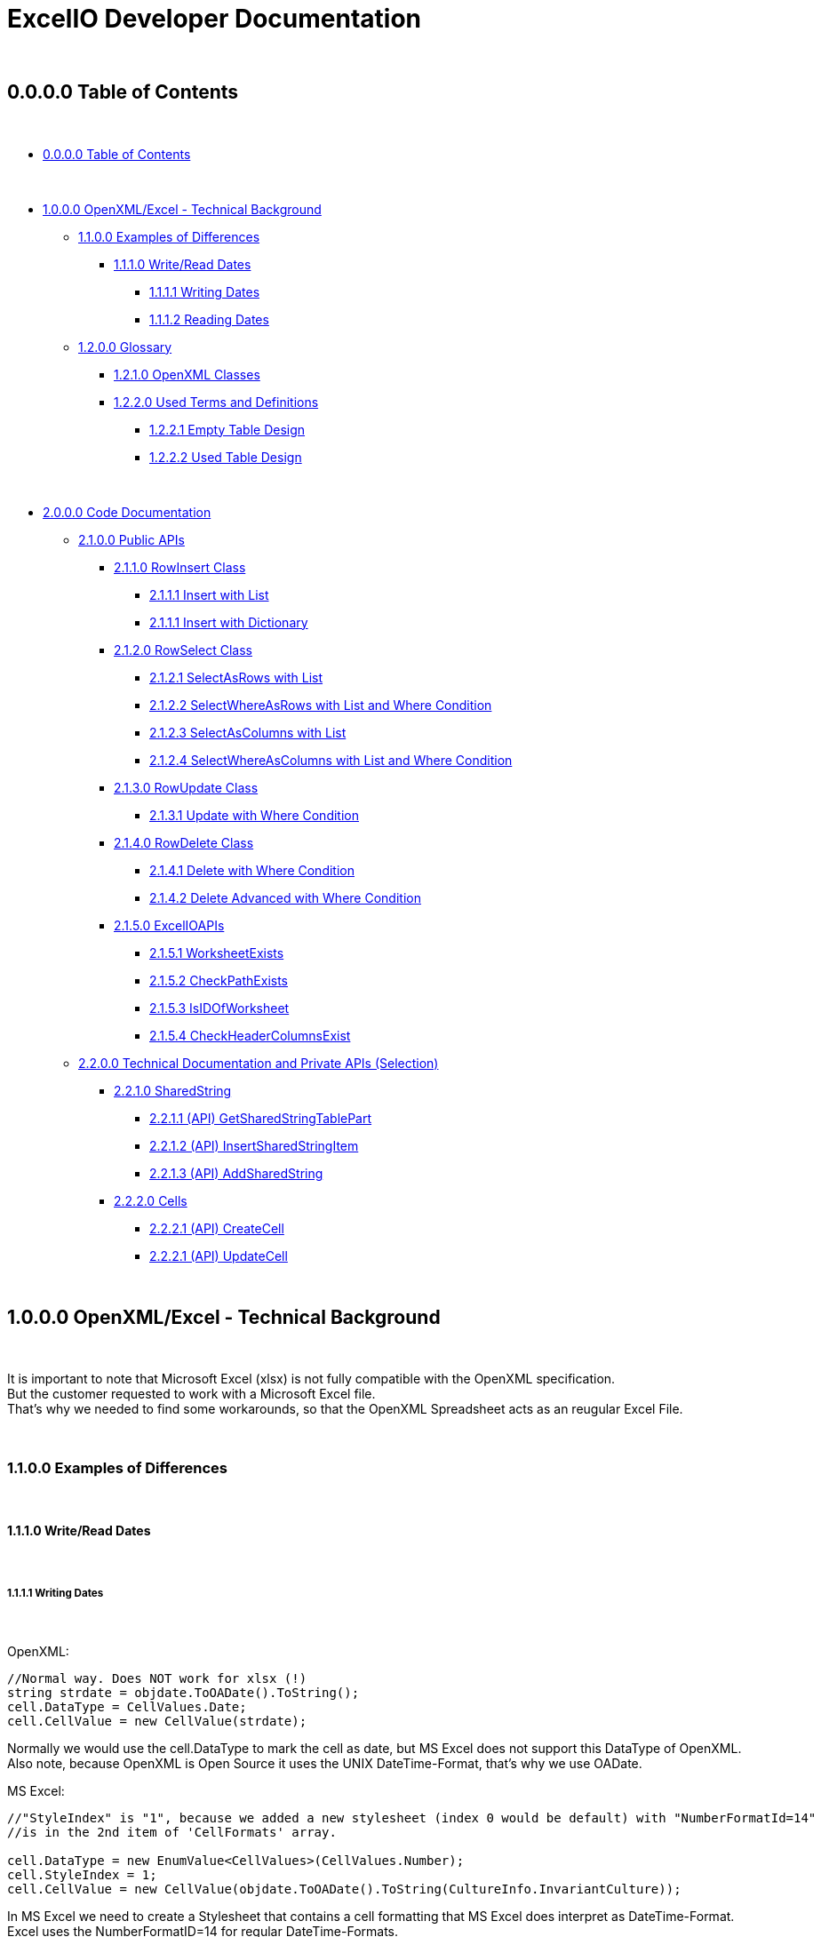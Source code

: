 = ExcelIO Developer Documentation

{nbsp} +

== 0.0.0.0 Table of Contents

{nbsp} +

* <<0.0.0.0 Table of Contents>>

{nbsp} +

* <<1.0.0.0 OpenXML/Excel - Technical Background>>
** <<1.1.0.0 Examples of Differences>>
*** <<1.1.1.0 Write/Read Dates>>
**** <<1.1.1.1 Writing Dates>>
**** <<1.1.1.2 Reading Dates>>

** <<1.2.0.0 Glossary>>
*** <<1.2.1.0 OpenXML Classes>>
*** <<1.2.2.0  Used Terms and Definitions>>
**** <<1.2.2.1 Empty Table Design>>
**** <<1.2.2.2 Used Table Design>>

{nbsp} +

* <<2.0.0.0 Code Documentation>>
** <<2.1.0.0 Public APIs>>

*** <<2.1.1.0 RowInsert Class>>
**** <<2.1.1.1 Insert with List>>
**** <<2.1.1.1 Insert with Dictionary>>

*** <<2.1.2.0 RowSelect Class>>
**** <<2.1.2.1 SelectAsRows with List>>
**** <<2.1.2.2 SelectWhereAsRows with List and Where Condition>>
**** <<2.1.2.3 SelectAsColumns with List>>
**** <<2.1.2.4 SelectWhereAsColumns with List and Where Condition>>

*** <<2.1.3.0 RowUpdate Class>>
**** <<2.1.3.1 Update with Where Condition>>

*** <<2.1.4.0 RowDelete Class>>
**** <<2.1.4.1 Delete with Where Condition>>
**** <<2.1.4.2 Delete Advanced with Where Condition>>

*** <<2.1.5.0 ExcelIOAPIs>>
**** <<2.1.5.1 WorksheetExists>>
**** <<2.1.5.2 CheckPathExists>>
**** <<2.1.5.3 IsIDOfWorksheet>>
**** <<2.1.5.4 CheckHeaderColumnsExist>>

** <<2.2.0.0 Technical Documentation and Private APIs (Selection)>>

*** <<2.2.1.0 SharedString>>
**** <<2.2.1.1 (API) GetSharedStringTablePart>>
**** <<2.2.1.2 (API) InsertSharedStringItem>>
**** <<2.2.1.3 (API) AddSharedString>>

*** <<2.2.2.0 Cells>>
**** <<2.2.2.1 (API) CreateCell>>
**** <<2.2.2.1 (API) UpdateCell>>

{nbsp} +

== 1.0.0.0 OpenXML/Excel - Technical Background

{nbsp} +

It is important to note that Microsoft Excel (xlsx) is not fully compatible with the OpenXML specification. +
But the customer requested to work with a Microsoft Excel file. +
That's why we needed to find some workarounds, so that the OpenXML Spreadsheet acts as an reugular Excel File. +

{nbsp} +

=== 1.1.0.0 Examples of Differences

{nbsp} +

==== 1.1.1.0 Write/Read Dates

{nbsp} +

===== 1.1.1.1 Writing Dates

{nbsp} +

OpenXML:
[source,csharp]
----
//Normal way. Does NOT work for xlsx (!)
string strdate = objdate.ToOADate().ToString();
cell.DataType = CellValues.Date;
cell.CellValue = new CellValue(strdate);
----

Normally we would use the cell.DataType to mark the cell as date, but MS Excel does not support this DataType of OpenXML. +
Also note, because OpenXML is Open Source it uses the UNIX DateTime-Format, that's why we use OADate. +

MS Excel:
[source,csharp]
----
//"StyleIndex" is "1", because we added a new stylesheet (index 0 would be default) with "NumberFormatId=14"
//is in the 2nd item of 'CellFormats' array.

cell.DataType = new EnumValue<CellValues>(CellValues.Number);
cell.StyleIndex = 1;
cell.CellValue = new CellValue(objdate.ToOADate().ToString(CultureInfo.InvariantCulture));
----

In MS Excel we need to create a Stylesheet that contains a cell formatting that MS Excel does interpret as DateTime-Format. +
Excel uses the NumberFormatID=14 for regular DateTime-Formats. +
Because we created one Stylesheet, this Stylesheet is at StyleIndex=1. +

[source,csharp]
----
// Add minimal Stylesheet
var stylesPart = spreadsheetDocument.WorkbookPart.AddNewPart<WorkbookStylesPart>();
stylesPart.Stylesheet = new Stylesheet
{
    Fonts = new Fonts(new Font()),
    Fills = new Fills(new Fill()),
    Borders = new Borders(new Border()),
    CellStyleFormats = new CellStyleFormats(new CellFormat()),
    CellFormats =
        new CellFormats(
            new CellFormat(),
            //This Style is for dates in xlsx (Excel) files
            //To use it call StyleIndex=1
            new CellFormat
            {
                NumberFormatId = 14,
                ApplyNumberFormat = true
            })
};
----

Because we need a Stylesheet with NumberFormatID that MS Excel uses to interpret formats we create a minimal Stylesheet with no style (design). +
Excel uses the NumberFormatID=14 for regular DateTime-Formats. +

{nbsp} +

==== 1.1.1.2 Reading Dates

{nbsp} +

OpenXML:
[source,csharp]
----
//Normal way in OpenXML. Does NOT work for xlsx (!)
if (cell.DataType is not null && cell.DataType == CellValues.Date)
{
    if (!String.IsNullOrEmpty(cell?.CellValue?.Text))
    {
        //Make sure that the double is converted into the correct format (with '.' instead of ',')
        if (double.TryParse(cell.CellValue.Text, NumberStyles.Float, CultureInfo.InvariantCulture, out double dateTimeDouble))
        {
            return DateTime.FromOADate(dateTimeDouble);
        }
    }
}
----

In OpenXML, you would only check the cell.DataType and then convert the value from an OADate to the normal DateTime. +
But Excel cannot read the CellValues.Date and the entry wouldn't be shown in the Excel as Date (it'll only show a huge number (because Excel does not format to date)). +

MS Excel:
[source,csharp]
----
//Check if StyleIndex is a Date Format
if (Int32.TryParse(cell.StyleIndex?.InnerText, out int styleIndex))
{
    //Standard date format
    if (styleIndex >= 12 && styleIndex <= 22
        //Formatted date format
        || styleIndex >= 165 && styleIndex <= 180
        //Number formats that can be interpreted as a number
        || styleIndex >= 1 && styleIndex <= 5)
    {
        //Make sure that the double is converted into the correct format (with '.' instead of ',')
        if (double.TryParse(cell.CellValue.Text, NumberStyles.Float, CultureInfo.InvariantCulture, out double dateTimeDouble))
        {
            return DateTime.FromOADate(dateTimeDouble);
        }
    }
}
----

In MS Excel, we read the Stylesheet and interpret it as date, because other DataTypes have no Stylesheet (StyleIndex=0). +
After that, we convert again the OADate into DateTime. +
With the Stylesheet, Excel is able to interpret the cell value as Date and you can see the Date in the Excel as Date. +

{nbsp} +

Link: Go to <<1.0.0.0 OpenXML/Excel - Technical Background>> +
Link: Go to <<0.0.0.0 Table of Contents>> +

{nbsp} +

=== 1.2.0.0 Glossary

{nbsp} +

==== 1.2.1.0 OpenXML Classes

{nbsp} +

|===
|       Class           |       Alternative Term            |     Definition

| OpenXML               |                                   | Open Source File Format to create spreadsheets, textdocuments, presentations and more.

| SpreadsheetDocument   | Excel File                        | This is a spreadsheet, a file that is mostly used for tables

| WorkBook              |                                   | A WorkBook contains and groups multiple worksheets.

| WorkSheet             | Excel Table                       | This is the document that does contain a table.

| SheetData             | Table (Meta) Data                 | This contains the (meta) data of the worksheets and is used to read and write worksheets.

| SharedStringTable     |                                   | Spreadsheets do use a 'SharedStringTable', where all strings are saved. In the cells are only the references to this table. This is used to reduce storage, because strings with the same content are stored only once.

| StyleSheet            | Theme Templet                     | With this it is possible to create various styles and formats for cells.
|===

{nbsp} +

==== 1.2.2.0  Used Terms and Definitions

{nbsp} +

===== 1.2.2.1 Empty Table Design

{nbsp} +

Before we define and explain some terms, we need to explain some basics how a table is designed. +

|===
|       |   A   |   B   |   C   |   D   |   E   |   F
|   1   |       |       |       |       |       |
|   2   |       |       |       |       |       |
|   3   |       |       |       |       |       |
|   4   |       |       |       |       |       |
|   5   |       |       |       |       |       |
|   6   |       |       |       |       |       |
|===

('LetterID') ('LetterIndex') +
At the top row, there a letters that fo from A to Z and from AZ zo ZZ and so on. +
We call the the letterIDs (sometimes letterIndex), because these letters are used to identify the columns. +

('RowIndex') + 
In the first column, there are numbers from 1 to infinity. +
This is the RowIndex that is used to identify the rows where the cells are. +

('CellReference') +
Every cell has an CellReference that consists of a letterID and a RowIndex. +
Examples of Cellrefernences are: +
"A1", "B2", "C3", "D4", "E5", "F6".

('RefereceCell') +
Cells can have a 'ReferenceCell', which is the cell above that cell. +
For example: +
A cell with CellReference 'C3' has the ReferenceCell 'C2' and the cell with Cellreference 'C2' has the ReferenceCell 'C1'. +
The cell with CellReference 'C1' has no (null) ReferenceCell. +
Also cells where the cell above have no values have no (null) ReferenceCell. +

{nbsp} +

===== 1.2.2.2 Used Table Design

{nbsp} +

Because we need to identify where we want to insert new entries in a specific place or want to read specific entries, we need to use identifier. +

|===
|       |   A   |   B   |   C   |   D   |   E   |   F
|   1   |Header1|Header2|Header3|Header4|Header5|Header6
|   2   |       |       |       |       |       |
|   3   |       |       |       |       |       |
|   4   |       |       |       |       |       |
|   5   |       |       |       |       |       |
|   6   |       |       |       |       |       |
|===

('header-columns') ('headers') (Column-names) +
We use 'headers' or 'header-columns' (sometimes called 'column-names') to identify the places where specific entries are entered. +
These 'headers' are basically regular cells containing a string we use to group and identify values in the column (like the 'column-name' in a database). +
When we want to read only specific entries of specific headers, we first seach for the header and get the 'letterID'. +

For example: +
"Header1" has 'letterID' A, +
"Header2" has 'letterID' B, +
"Header3" has 'letterID' C, [...]. +

Then, we can read all rows below and we can read only the cells that do have the 'letterIDs' from the wished headers. +

For example when we want to read from: +
"Header1" we get all below cells where the CellReference does contain the 'letterID' A, +
"Header2" we get all below cells where the CellReference does contain the 'letterID' B, +
"Header3" we get all below cells where the CellReference does contain the 'letterID' C, [...]. +

{nbsp} +

Link: Go to <<1.0.0.0 OpenXML/Excel - Technical Background>> +
Link: Go to <<0.0.0.0 Table of Contents>> +

{nbsp} +

== 2.0.0.0 Code Documentation

{nbsp} +

=== 2.1.0.0 Public APIs

{nbsp} +

==== 2.1.1.0 RowInsert Class

{nbsp} +

===== 2.1.1.1 Insert with List

{nbsp} +

[source,csharp]
----
/// <summary>
/// Inserts all values of (parameter) 'columnValues' into a new row.
/// </summary>
/// <param name="filepath">
/// Relative/absolute filepath to a *.xlsx file where the new row should be inserted.
/// </param>
/// <param name="worksheetName">
/// Name of the worksheet in the *.xlsx file where the new row should be inserted.
/// </param>
/// <param name="columnValues">
/// Every value of (parameter) 'columnValues' is the value of a new cell in the new row.
/// </param>

public static void Insert(string filepath, string worksheetName, List<object> columnValues) 
{/*Code*/}
----

The parameter 'columnValues' is a List of Objects. +
Every object represents a new cell entry. +
This function will insert all list-entries in the same order into the table as the order is in the entered list. +

Example: +
'columnValues' = new() { "Hello World", 0, 1.0, true, 22.05.2021 } +
will create into an empty table: +

|===
|       |   A       |   B       |   C       |   D       |   E       |   F
|   1   |Hello World| 0         | 1.0       | true      |22.02.2021 |
|   2   |           |           |           |           |           |
|   3   |           |           |           |           |           |
|   4   |           |           |           |           |           |
|   5   |           |           |           |           |           |
|   6   |           |           |           |           |           |
|===

The data-types in the table are same as the data-type of the entered values. +

{nbsp} +

===== 2.1.1.1 Insert with Dictionary

{nbsp} +

[source,csharp]
----
/// <summary>
/// Inserts all values of (parameter) 'columnNamesAndValues' into a new row.
/// </summary>
/// <param name="filepath">
/// Relative/absolute filepath to a *.xlsx file where the new row should be inserted.
/// </param>
/// <param name="worksheetName">
/// Name of the worksheet in the *.xlsx file where the new row should be inserted.
/// </param>
/// <param name="columnNamesAndValues">
/// Every KeyValuePair represents one cell with value, where the key is the (so called) 'header-column' where the cell should be inserted below this (so called) 'header-column'
/// and the value is the value of the cell.
/// </param>

public static void Insert(string filepath, string worksheetName, Dictionary<string, object> columnNamesAndValues) 
{/*Code*/}
----

The parameter 'columnNamesAndValues' is a dictionary where every KeyValuePair represents one entry. +
The Key is the 'column-name' or the 'header' we alrteady explained in chapter '1.2.2.2 Used Table Design'. +
That means this function requires that the table does contains these 'header-columns'. +
The values of the KeyValuePair are the entries that should be inserted into an empty row and into a cell with the same 'letterID' as the 'header-column' from the key has. +

Example: +
We have the table: +

|===
|       |   A   |   B   |   C   |   D   |   E   |   F
|   1   |Header1|Header2|Header3|Header4|Header5|Header6
|   2   |       |       |       |       |       |
|   3   |       |       |       |       |       |
|   4   |       |       |       |       |       |
|   5   |       |       |       |       |       |
|   6   |       |       |       |       |       |
|===

In the first row are all of our 'header-columns'. +
When we do want to insert values using the Dictionary, it would look like this: +
'columnNamsAndValues' = new() { { "Header1", "Hello World" }, { "Header3", 1.0 }, { "Header5", 22.05.2021 }, { "Header2", 0 }, { "Header4", true } } +

Even if the order of the 'headers' are different, the values will be inserted below the correct header in the key and the table would look like this: +

|===
|       |   A       |   B       |   C       |   D       |   E       |   F
|   1   | Header1   | Header2   | Header3   | Header4   | Header5   |Header6
|   2   |Hello World| 0         | 1.0       | true      |22.02.2021 |
|   3   |           |           |           |           |           |
|   4   |           |           |           |           |           |
|   5   |           |           |           |           |           |
|   6   |           |           |           |           |           |
|===

This is what we call an intelligent insertion, because before the values will be inserted into a new row we search for the 'header-column' that is used in the key and get the 'letterID', so that the cell has the same 'letterID' in the 'CellReference' as the 'column' in the key. +
Again, the cell value and data-type do match the entered value in the value of the KeyValuePair. +

{nbsp} +

==== 2.1.2.0 RowSelect Class

{nbsp} +

===== 2.1.2.1 SelectAsRows with List

{nbsp} +

[source,csharp]
----
/// <summary>
/// Reads and returns all values below of entered (so-called) 'header-columns' in (parameter) 'columnNames'.
/// </summary>
/// <param name="filepath">
/// Relative/absolute filepath to a *.xlsx file that should be opened.
/// </param>
/// <param name="worksheetName">
/// Name of the worksheet in the *.xlsx file that should be read.
/// </param>
/// <param name="columnNames">
/// Names of all columns that should be used to identify the header, so that it'll only read values that are below those headers.
/// </param>
/// <returns>
/// Returns a List of Dictionary. 
/// Every List entry (Every dictionary) represents one row.
/// Every KeyValuePair of the Dictionarys has a key that is the (so called) 'header-column' and the value is a value in the row, that is below this (so called) 'header-column'.
/// </returns>

public static List<Dictionary<string, object>> SelectAsRows(string filepath, string worksheetName, List<string> columnNames) 
{/*Code*/}
----

The parameter 'columnNames' are the 'header-columns' where the values below should be selected. +
The returning List contains multiple Dictionaries, where every Dictionary represents one row. +
There are the same number KeyValuePairs in the Dictionary as entries in 'columnNames'. +
Every KeyValuePair in the dictionaries contains in the key a (so called) 'header-columns' and in the value the value in the row that is below this (so called) 'header-column'. +

Example: +
We have the table: +

|===
|       |   A       |   B       |   C       |   D       |   E       |   F
|   1   | Header1   | Header2   | Header3   | Header4   | Header5   |Header6
|   2   |Hello World| 0         | 1.0       | true      |22.02.2021 |
|   3   |Foo Bar    | 10        | 2.2       | false     |23.02.2021 |
|   4   |Spreadsheet| 42        | 3.14      | true      |24.02.2021 |
|   5   |           |           |           |           |           |
|   6   |           |           |           |           |           |
|===

We use the entries in the first row as 'header-column'. +
When we select entries, it would look like this: +
'columnNames' = new() { "Header1", "Header5", "Header3" } +

We get a List of Dictionarys that would look like this: +
List<Dictionary> = new() +
{ +
new() { { "Header1", "Hello World" }, { "Header5", 22.02.2021 }, { "Header3", 1.0 } }, +
new() { { "Header1", "Foo Bar" }, { "Header5", 23.02.2021 }, { "Header3", 2.2 } }, +
new() { { "Header1", "Spreadsheet" }, { "Header5", 24.02.2021 }, { "Header3", 3.14 } } +
} +

We can create entries with the rows like this: +

[source,csharp]
----
public static List<T> GetAllFromTable<T>(string filepath, string worksheetName, List<string> headerColumns, Func<Dictionary<string, object>, T> convertAttributesFunction)
{
    List<T> dataSets = new();

    List<Dictionary<string, object>> table = RowSelect.SelectAsRows(filepath, worksheetName, headerColumns);
    if (table.Any())
    {
        foreach (Dictionary<string, object> row in table)
        {
            dataSets.Add(convertAttributesFunction(row));
        }
    }

    return dataSets;
}
----

We can call a function that uses the keys of the dictionary to add the value into the right position of this entry. +

{nbsp} +

===== 2.1.2.2 SelectWhereAsRows with List and Where Condition

{nbsp} +

P +
L +
A +
C +
E +
H +
O +
L +
D +
E +
R +

{nbsp} +

===== 2.1.2.3 SelectAsColumns with List

{nbsp} +

[source,csharp]
----
/// <summary>
/// Reads and returns all values below of entered (so-called) 'header-columns' in (parameter) 'columnNames'.
/// </summary>
/// <param name="filepath">
/// Relative/absolute filepath to a *.xlsx file that should be opened.
/// </param>
/// <param name="worksheetName">
/// Name of the worksheet in the *.xlsx file that should be read.
/// </param>
/// <param name="columnNames">
/// Names of all columns that should be used to identify the header, so that it'll only read values that are below those headers.
/// </param>
/// <returns>
/// Returns a Dictionary, where the keys are the entered (parameter) 'columnNames' and the values of those keys are all read values that are below of those (so called) 'header-column'.
/// </returns>

public static Dictionary<string, List<object>> SelectAsColumns(string filepath, string worksheetName, List<string> columnNames)
{/*Code*/}
----

The parameter 'columnNames' are the 'header-columns' where the values below should be selected. +
The returning Dictionary contains multiple KeyValuePairs. +
There are the same number KeyValuePairs in the Dictionary as entries in 'columnNames'. +
Every entry of 'columnNames' becomes a Key of a KeyValuePair. +
The Value are all values that are below the 'header-column' with the same name as the entry in 'columnNames'. +

Example: +
We have the table: +

|===
|       |   A       |   B       |   C       |   D       |   E       |   F
|   1   | Header1   | Header2   | Header3   | Header4   | Header5   |Header6
|   2   |Hello World| 0         | 1.0       | true      |22.02.2021 |
|   3   |Foo Bar    | 10        | 2.2       | false     |23.02.2021 |
|   4   |Spreadsheet| 42        | 3.14      | true      |24.02.2021 |
|   5   |           |           |           |           |           |
|   6   |           |           |           |           |           |
|===

We use the entries in the first row as 'header-column'. +
When we select entries, it would look like this: +
'columnNames' = new() { "Header1", "Header5", "Header3" } +

We get a dictionary  that would look like this: +
Dictionary = new() +
{ +
{ "Header1", new() { "Hello World", "Foo Bar", "Spreadsheet" } } +
{ "Header5", new() { 22.02.2021, 23.02.2021, 24.02.2021 } } +
{ "Header3", new() { 1.0, 2.2, 3.14 } } +
} +

As we see, we don't return a row where the entries have the same order as the input, we return the columns. +
That makes us more flexible, because we can select specific columns and search only in there or we can combine the columns to new entries. +

When we want to recreate rows, we must remeber that all entries in the lists at the same index do belong to the same row. +

Example: +

Row row = new() { Dictonary["Header1"][0], Dictonary["Header3"][0], Dictonary["Header5"][0] } +

Then we would have the row: +
{ "Hello World", 1.0, 22.02.2021 } +

Same in: +

Row row = new() { Dictonary["Header1"][2], Dictonary["Header3"][2], Dictonary["Header5"][2] } +

Then we would have the row: +
{ "Spreadsheet", 3.14, 24.02.2021 } +

As we see, all those entries where in the same row in the table. +
So all Lists in the values in the KeyValuePairs can be used this way. +
When we access them with the same index value we get one row. +
Note that all lists have the same lenght. +

That makes it possible to recreate the rows this way: +

[source,csharp]
----
public static List<T> GetAllFromTable<T>(string filepath, string worksheetName, List<string> headerColumns, Func<Dictionary<string, object>, T> convertAttributesFunction)
{
    List<T> dataSets = new();

    Dictionary<string, List<object>> table = RowSelect.Select(filepath, worksheetName, headerColumns);
    if (table.Any())
    {
        int rowsCount = table[headerColumns[0]].Count;

        for (int rowIndex = 0; rowIndex < rowsCount; rowIndex++)
        {
            Dictionary<string, object> row = new();
            for (int i = 0; i < headerColumns.Count; i++)
            {
                row.Add(headerColumns[i], table[headerColumns[i]][rowIndex]);
            }
            dataSets.Add(convertAttributesFunction(row));
        }
    }

    return dataSets;
}
----

First, we get the lenght of the first list (remember all lists have the same lenght). +
Then, we iterate throu all KeyValuePairs. +
We access the Dictionary List entries with the key and the current row index: +
table[header/column][rowIndex] +
When we add those results into a row/list, we can recreate the rows in the table. +

{nbsp} +

===== 2.1.2.4 SelectWhereAsColumns with List and Where Condition

{nbsp} +

P +
L +
A +
C +
E +
H +
O +
L +
D +
E +
R +

{nbsp} +


==== 2.1.3.0 RowUpdate Class

{nbsp} +

===== 2.1.3.1 Update with Where Condition

{nbsp} +

[source,csharp]
----
/// <summary>
/// Updates all rows with the entered values in (parameter) 'updateColumnsAndNewValues' that do match all the conditions in (parameter) 'whereColumnNamesAndConditions).
/// </summary>
/// <param name="filepath">
/// Relative/absolute filepath to a *.xlsx file where the rows should be updated.
/// </param>
/// <param name="worksheetName">
/// Name of the worksheet in the *.xlsx file where the rows should be updated.
/// </param>
/// <param name="whereColumnNamesAndConditions">
/// Every KeyValuePair represents one condition, where the key is the (so called) 'header-column' 
/// and the value is the condition a cell should match (the cell should match data-type and value) and that is below the (so called) 'header-column' in the key.
/// </param>
/// <param name="updateColumnsAndNewValues">
/// Every KeyValuePair represents one cell with value, where the key is the (so called) 'header-column' where the cells that should be updated are below those (so called) 'header-columns'
/// and the value is the new value of the cell.
/// </param>
/// <returns>
/// Number of updated rows.
/// </returns>

public static int Update(string filepath, string worksheetName, Dictionary<string, object> whereColumnNamesAndConditions, Dictionary<string, object> updateColumnsAndNewValues) 
{/*Code*/}
----

The parameter 'whereColumnNamesAndCoditions' contains multiple KeyValuePairs, where the Keys are the 'header-columns' and the Value is the condition a cell below this 'header-colummns' (a cell with the same 'letterID' as the 'header-column') must match (data-type and value). +
The conditions are combined with AND (that means a row in the table must match ALL conditions in 'whereColumnNamesAndConditions'). +

The parameter 'updateColumnsAndNewValues' contains multiple KeyValuePairs, where the Keys are the 'header-column' and the Value is the new value for the cell. +
The cell that will be updated must be below the 'header-column' in the key (the cell must have the same 'letterID' as the 'header-column'). +

This function will update ALL rows in the table that do match (all) the conditions in 'whereColumnNamesAndConditions' with the values in 'updateColumnsAndNewValues' and will return the number of updated rows. +

Example: +
We have the table: +

|===
|       |   A       |   B       |   C       |   D       |   E       |   F
|   1   | Header1   | Header2   | Header3   | Header4   | Header5   |Header6
|   2   |Hello World| 0         | 1.0       | true      |22.02.2021 |
|   3   |Foo Bar    | 10        | 2.2       | false     |23.02.2021 |
|   4   |Spreadsheet| 42        | 3.14      | true      |24.02.2021 |
|   5   |Worksheet  | 20        | 0.11      | false     |24.05.2021 |
|   6   |OOP        | 2         | 9.81      | true      |24.05.2021 |
|===

When we use: +
'whereColumnNamesAndConditions' = new() { { "Header4", true }, { "Header5", 24.05.2021 } } +
'updateColumnsAndNewValues' = new() { { "Header2", 0 }, { "Header3", 0.0 }, { "Header5", 25.05.2021} } +

When we run the function, the table will look like this after that: +


|===
|       |   A       |   B       |   C       |   D       |   E       |   F
|   1   | Header1   | Header2   | Header3   | Header4   | Header5   |Header6
|   2   |Hello World| 0         | 1.0       | true      |22.02.2021 |
|   3   |Foo Bar    | 10        | 2.2       | false     |23.02.2021 |
|   4   |Spreadsheet| 0         | 0.0       | true      |25.02.2021 |
|   5   |Worksheet  | 20        | 0.11      | false     |24.05.2021 |
|   6   |OOP        | 0         | 0.0       | true      |25.05.2021 |
|===

And the function returns the number 2 (because 2 rows where updated). +
As we see, all rows that match all conditions where updated with all new values. +
All other rows stay unaffected. +

{nbsp} +

==== 2.1.4.0 RowDelete Class

{nbsp} +

===== 2.1.4.1 Delete with Where Condition

{nbsp} +

[source,csharp]
----
/// <summary>
/// Deletes all rows that do match all the conditions in (parameter) 'whereColumnNamesAndValues'.
/// </summary>
/// <param name="filepath">
/// Relative/absolute filepath to a *.xlsx file where the rows should be deleted.
/// </param>
/// <param name="worksheetName">
/// Name of the worksheet in the *.xlsx file where the rows should be deleted.
/// </param>
/// <param name="whereColumnNamesAndConditions">
/// Every KeyValuePair represents one condition, where the key is the (so called) 'header-column' 
/// and the value is the condition a cell should match (the cell should match data-type and value) and that is below the (so called) 'header-column' in the key.
/// </param>
/// <returns>
/// Number of deleted rows.
/// </returns>

public static int Delete(string filepath, string worksheetName, Dictionary<string, object> whereColumnNamesAndConditions) 
{/*Code*/}
----

The parameter 'whereColumnNamesAndCoditions' contains multiple KeyValuePairs, where the Keys are the 'header-columns' and the Value is the condition a cell below this 'header-colummns' (a cell with the same 'letterID' as the 'header-column') must match (data-type and value). +
The conditions are combined with AND (that means a row in the table must match ALL conditions in 'whereColumnNamesAndConditions'). +

This function will delete ALL rows in the table that do match (all) the conditions in 'whereColumnNamesAndConditions' and returns the number of deleted rows. +

Example: +
We have the table: +

|===
|       |   A       |   B       |   C       |   D       |   E       |   F
|   1   | Header1   | Header2   | Header3   | Header4   | Header5   |Header6
|   2   |Hello World| 0         | 1.0       | true      |22.02.2021 |
|   3   |Foo Bar    | 10        | 2.2       | false     |23.02.2021 |
|   4   |Spreadsheet| 42        | 3.14      | true      |24.02.2021 |
|   5   |Worksheet  | 20        | 0.11      | false     |24.05.2021 |
|   6   |OOP        | 2         | 9.81      | true      |24.05.2021 |
|===

When we use: +
'whereColumnNamesAndConditions' = new() { { "Header4", true }, { "Header5", 24.05.2021 } } +

When we run the function, the table will look like this after that: +


|===
|       |   A       |   B       |   C       |   D       |   E       |   F
|   1   | Header1   | Header2   | Header3   | Header4   | Header5   |Header6
|   2   |Hello World| 0         | 1.0       | true      |22.02.2021 |
|   3   |Foo Bar    | 10        | 2.2       | false     |23.02.2021 |
|   4   |           |           |           |           |           |
|   5   |Worksheet  | 20        | 0.11      | false     |24.05.2021 |
|   6   |           |           |           |           |           |
|===

And the function returns the number 2 (because 2 rows where deleted). +
As we see, all rows that match all conditions where deleted. +
All other rows stay unaffected. +

In this simple version, the rows will stay empty and the references won't change. +
This won't effect how data will be read or written, but when you open the spreadsheet manually, you can see those empty rows. +

{nbsp} +

===== 2.1.4.2 Delete Advanced with Where Condition

{nbsp} +

[source,csharp]
----
/// <summary>
/// Deletes all rows that do match all the conditions in (parameter) 'whereColumnNamesAndValues'.
/// </summary>
/// <param name="filepath">
/// Relative/absolute filepath to a *.xlsx file where the rows should be deleted.
/// </param>
/// <param name="worksheetName">
/// Name of the worksheet in the *.xlsx file where the rows should be deleted.
/// </param>
/// <param name="whereColumnNamesAndConditions">
/// Every KeyValuePair represents one condition, where the key is the (so called) 'header-column' 
/// and the value is the condition a cell should match (the cell should match data-type and value) and that is below the (so called) 'header-column' in the key.
/// </param>
/// <returns>
/// Number of deleted rows.
/// </returns>

public static int DeleteAdvanced(string filepath, string worksheetName, Dictionary<string, object> whereColumnNamesAndConditions) 
{/*Code*/}
----

The parameter 'whereColumnNamesAndCoditions' contains multiple KeyValuePairs, where the Keys are the 'header-columns' and the Value is the condition a cell below this 'header-colummns' (a cell with the same 'letterID' as the 'header-column') must match (data-type and value). +
The conditions are combined with AND (that means a row in the table must match ALL conditions in 'whereColumnNamesAndConditions'). +

This function will delete ALL rows in the table that do match (all) the conditions in 'whereColumnNamesAndConditions' and returns the number of deleted rows. +

Example: +
We have the table: +

|===
|       |   A       |   B       |   C       |   D       |   E       |   F
|   1   | Header1   | Header2   | Header3   | Header4   | Header5   |Header6
|   2   |Hello World| 0         | 1.0       | true      |22.02.2021 |
|   3   |Foo Bar    | 10        | 2.2       | false     |23.02.2021 |
|   4   |Spreadsheet| 42        | 3.14      | true      |24.02.2021 |
|   5   |Worksheet  | 20        | 0.11      | false     |24.05.2021 |
|   6   |OOP        | 2         | 9.81      | true      |24.05.2021 |
|===

When we use: +
'whereColumnNamesAndConditions' = new() { { "Header4", true }, { "Header5", 24.05.2021 } } +

When we run the function, the table will look like this after that: +


|===
|       |   A       |   B       |   C       |   D       |   E       |   F
|   1   | Header1   | Header2   | Header3   | Header4   | Header5   |Header6
|   2   |Hello World| 0         | 1.0       | true      |22.02.2021 |
|   3   |Foo Bar    | 10        | 2.2       | false     |23.02.2021 |
|   4   |Worksheet  | 20        | 0.11      | false     |24.05.2021 |
|   5   |           |           |           |           |           |
|   6   |           |           |           |           |           |
|===

And the function returns the number 2 (because 2 rows where deleted). +
As we see, all rows that match all conditions where deleted. +
All other rows stay unaffected. +

In this advanced function, the rows that are not deleted follow up and fill the places of the deleted rows and the references will be updated. +
This means there will be no empty rows when you open the spreadsheet manually. +

Because all references will be updated, this advanced version takes more resources and time than the simple version. +

{nbsp} +

==== 2.1.5.0 ExcelIOAPIs

{nbsp} +

===== 2.1.5.1 WorksheetExists

{nbsp} +

[source,csharp]
----
/// <summary>
/// Check if a worksheet does exist in a spreadsheet.
/// </summary>
/// <param name="filepath">
/// Relative/absolute filepath to a *.xlsx file that should be opened.
/// </param>
/// <param name="worksheetName">
/// Name of the worksheet that should be searched.
/// </param>
/// <returns>
/// True, if worksheet with (parameter) 'worksheetName' does exist, otherwise False.
/// </returns>

public static bool WorksheetExists(ref string filepath, string worksheetName) 
{/*Code*/}
----

This function checks if a specified worksheet does exist in a specified spreadsheet. +

{nbsp} +

===== 2.1.5.2 CheckPathExists

{nbsp} +

[source,csharp]
----
/// <summary>
/// Check if a path at the specified (parameter) 'filepath' does exist. 
/// If the filepath is too long it'll try to access directly to the OS-File-System.
/// </summary>
/// <param name="filepath">
/// The path to the file that should be searched.
/// If the filepath is too long it'll try to access directly to the OS-File-System to search for the file.
/// </param>
/// <returns>
/// True, if the file exists, otherwise false.
/// </returns>

public static bool CheckPathExist(ref string filepath) 
{/*Code*/}
----

This function checks if a specified file does exist on the filepath. +

If the path is longer than 256 characters, it'll add the prefix '\\?\' so that the APIs can directly access the WINDOWS File-System. +
That is why we use 'ref filepath', so that the filepath is extended with the prefix '\\?\'. +
The prefix '\\?\' is ONLY supported on WINDOWS, where the 'MAX_PATH is regularly 260' characters (longer paths would throw a PathTooLOngException). +
To prevent that, the prefix '\\?\' is used to directly access the WINDOWS File-System, where the path supports longer paths. +
The prefix '\\?\' is not supported by all APIs (some APIs cannot use this prefix to access the OS-File-System). +

{nbsp} +

===== 2.1.5.3 IsIDOfWorksheet

{nbsp} +

[source,csharp]
----
/// <summary>
/// Checks if a specified ID does exist in a worksheet of the spreadsheet and that is below a specific (so called) 'header-column'.
/// </summary>
/// <param name="filepath">
/// Relative/absolute filepath to a *.xlsx file that should be opened.
/// </param>
/// <param name="worksheetName">
/// Name of the worksheet that should be opened.
/// </param>
/// <param name="headerColumnAndID">
/// The key is the (so called) 'header-column' 
/// and the value is the condition a cell should match (the cell should match data-type and value) and that is below the (so called) 'header-column' in the key.
/// </param>
/// <returns>
/// True, if the value in (parameter) 'headerColumnAndID' was found below the (so called) 'header-column' below the key of (parameter) 'headerColumnAndID'.
/// </returns>

public static bool IsIDOfWorksheet(string filepath, string worksheetName, KeyValuePair<string, object> headerColumnAndID) 
{/*Code*/}
----

This function checks if a specified ID does exist in a specified worksheet. +

The key of 'headerColumnAndID' is the (so called) 'header-column' and the value is a condition a cell must match (it must match data-type and value) and must be below this (so called) 'header-column'. +

Example: +
We have the table: +

|===
|       |   A       |   B       |   C       |   D       |   E       |   F
|   1   | Header1   | Header2   | Header3   | Header4   | Header5   |Header6
|   2   |Hello World| 0         | 1.0       | true      |22.02.2021 | 1
|   3   |Foo Bar    | 10        | 2.2       | false     |23.02.2021 | 2
|   4   |Spreadsheet| 42        | 3.14      | true      |24.02.2021 | 3
|   5   |Worksheet  | 20        | 0.11      | false     |24.05.2021 | 4
|   6   |OOP        | 2         | 9.81      | true      |24.05.2021 | 5
|===

When we use: +
'headerColumnAndID' = new() { { "Header6", 3 } } +
The function will return true, because in the column F that does contain the 'header-column' 'Header6' also conains a cell that matches the value (and data-type). +

===== 2.1.5.4 CheckHeaderColumnsExist

{nbsp} +

[source,csharp]
----
/// <summary>
/// Check if a row with all of the entered (so called) 'header-columns' do exist in the worksheet.
/// </summary>
/// <param name="filepath">
/// Relative/absolute filepath to a *.xlsx file that should be opened.
/// </param>
/// <param name="worksheetName">
/// Name of the worksheet that should be opened.
/// </param>
/// <param name="headerColumns">
/// Every entry represents one (so called) 'header-column' that should be searched.
/// </param>
/// <returns>
/// True, if all (so called) 'header-columns' where found in the same row, otherwise false.
/// </returns>

public static bool CheckHeaderColumnsExist(string filepath, string worksheetName, List<object> headerColumns) 
{/*Code*/}
----

This function checks if all specified 'header-columns' of (parameter) 'headerColumns' where found in the same row. +

All 'header-columns' must be in the same row. +
If one 'header-column' is missing in the row, it'll search until the end of the document and then return false if no row was found that contains all specified 'header-columns' in (parameter) 'headerColumns'. +

Example: +
We have the table: +

|===
|       |   A       |   B       |   C       |   D       |   E       |   F
|   1   | Header1   | Header2   | Header3   | Header4   | Header5   |Header6
|   2   |Hello World| 0         | 1.0       | true      |22.02.2021 | 1
|   3   |Foo Bar    | 10        | 2.2       | false     |23.02.2021 | 2
|   4   |Spreadsheet| 42        | 3.14      | true      |24.02.2021 | 3
|   5   |Worksheet  | 20        | 0.11      | false     |24.05.2021 | 4
|   6   |OOP        | 2         | 9.81      | true      |24.05.2021 | 5
|===

When we use: +
'headerColumns' = new() { "Header1", "Header2", "Header3" } +
The function will return true, because there is a row that does contain ALL of those 'header-columns'. +

{nbsp} +

Link: Go to <<2.0.0.0 Code Documentation>> +
Link: Go to <<0.0.0.0 Table of Contents>> +

{nbsp} +

=== 2.2.0.0 Technical Documentation and Private APIs (Selection)

{nbsp} +

==== 2.2.1.0 SharedString

Spreadsheet do use a SharedStringTable to store strings. +
In the cells will be only references to a specific entry in the SharedStringTable stored. +
A string can be referenced by multible cells, if they share the same string content. +
(That's why it called SharedStringTable => A Table for Shared-Strings) +


===== 2.2.1.1 (API) GetSharedStringTablePart
[source,csharp]
----
private static SharedStringTablePart GetSharedStringTablePart(ref SpreadsheetDocument spreadsheetDocument)
{
    SharedStringTablePart sharedStringTablePart;
    if (spreadsheetDocument.WorkbookPart.GetPartsOfType<SharedStringTablePart>().Any())
    {
        sharedStringTablePart = spreadsheetDocument.WorkbookPart.GetPartsOfType<SharedStringTablePart>().First();
    }
    else
    {
        sharedStringTablePart = spreadsheetDocument.WorkbookPart.AddNewPart<SharedStringTablePart>();
    }

    return sharedStringTablePart;
}
----

First, we need to check if the spreadsheet has an SharedStringTable. +
A SharedStringTable must be created explicitly. +
If it has none, we easily can create a SharedStringTable in the spreadsheet. +

Because the cells only store the references, we need to parse throu the SharedStringTable to check if the String already exists (to safe storage). +

We can do this this way: +

===== 2.2.1.2 (API) InsertSharedStringItem
[source,csharp]
----
// Given text and a SharedStringTablePart, creates a SharedStringItem with the specified text 
// and inserts it into the SharedStringTablePart. If the item already exists, returns its index.
protected static int InsertSharedStringItem(string text, ref SharedStringTablePart sharedStringTablePart)
{
    // If the part does not contain a SharedStringTable, create one.
    if (sharedStringTablePart.SharedStringTable is null)
    {
        sharedStringTablePart.SharedStringTable = new SharedStringTable();
    }

    int i = 0;
    // Iterate through all the items in the SharedStringTable. If the text already exists, return its index.
    foreach (SharedStringItem item in sharedStringTablePart.SharedStringTable.Elements<SharedStringItem>())
    {
        if (item.InnerText == text)
        {
            return i;
        }

        i++;
    }

    // The text does not exist in the part. Create the SharedStringItem and return its index.
    sharedStringTablePart.SharedStringTable.AppendChild(new SharedStringItem(new DocumentFormat.OpenXml.Spreadsheet.Text(text)));
    sharedStringTablePart.SharedStringTable.Save();

    return i;
}
----

Then we can add the (cell) entry like this: +

===== 2.2.1.3 (API) AddSharedString
[source,csharp]
----
protected static void AddSharedString(ref SpreadsheetDocument spreadsheetDocument, ref Cell newCell, string text)
{
    //If no SharedStringTable is created, we create new one if no exist.
    //We shouldn't create a SharedStringTable if it's not used, because it can corrupt the file
    SharedStringTablePart sharedStringTablePart = GetSharedStringTablePart(ref spreadsheetDocument);

    int index = InsertSharedStringItem(text, ref sharedStringTablePart);

    newCell.DataType = new EnumValue<CellValues>(CellValues.SharedString);
    newCell.CellValue = new CellValue(index.ToString());
}
----

{nbsp} +

==== 2.2.2.0 Cells

We can create cells this way: +

===== 2.2.2.1 (API) CreateCell
[source,csharp]
----
//cellReferenceIDAndValue: <cellReference, value>
protected static void CreateCell(ref SpreadsheetDocument spreadsheetDocument, ref Row row, KeyValuePair<string, object> cellReferenceIDAndValue)
{
    //Get reference cell
    //The referenceCell is the Cell in the previous row with the same letterIndex
    Cell referenceCell = GetReferenceCell(row, cellReferenceIDAndValue.Key);
    Cell newCell = new() { CellReference = cellReferenceIDAndValue.Key };
    row.InsertBefore(newCell, referenceCell);

    UpdateCell(ref spreadsheetDocument, ref newCell, cellReferenceIDAndValue.Value);
}
----

First, we get the referenceCell. +
The referenceCell is a cell in the same column (with the same 'letterID') in the previous (upper) row. +
If the referenceCell does not exists or is empty, the referenceCell is null. +

The CellReference is the 'column-letter' ('letterID') and the RowIndex. +

The cell can be saved this way: +

===== 2.2.2.1 (API) UpdateCell
[source,csharp]
----
protected static void UpdateCell(ref SpreadsheetDocument spreadsheetDocument, ref Cell cell, object newValue)
{
    switch (newValue)
    {
        case string objstr:
            AddSharedString(ref spreadsheetDocument, ref cell, objstr);
            break;

        case DateTime objdate:
            //Normal way. Does NOT work for xlsx (!)
            //string strdate = objdate.ToOADate().ToString();
            //cell.DataType = CellValues.Date;
            //cell.CellValue = new CellValue(strdate);

            //"StyleIndex" is "1", because we added a new stylesheet (index 0 would be default) with "NumberFormatId=14"
            //is in the 2nd item of 'CellFormats' array.
            cell.DataType = new EnumValue<CellValues>(CellValues.Number);
            cell.StyleIndex = 1;
            cell.CellValue = new CellValue(objdate.ToOADate().ToString(CultureInfo.InvariantCulture));
            break;

        case bool objbool:
            AddSharedString(ref spreadsheetDocument, ref cell, objbool.ToString());
            break;

        default:
            if (newValue is not null && Decimal.TryParse(newValue.ToString(), out decimal objdec))
            {
                cell.DataType = new EnumValue<CellValues>(CellValues.Number);
                cell.CellValue = new CellValue(objdec.ToString(CultureInfo.InvariantCulture));
            }
            else
            {
                //Enter an empty cell to make IO easier
                AddSharedString(ref spreadsheetDocument, ref cell, " ");
            }
            break;
    }
}
----

Normaly, OpenXML has a native support for boolean. +
This format is not suppported by MS Excel (MS Excel cannot work with the boolean format of OpenXML and must be implemented in other ways). +

Microsoft Excel can support the following data-types: +
String; DateTime; (Boolean); Numbers (Decimal); +
If you want to use other data-types than the specified, they should be converted into one of these data-types before inserting them into Public APIs (!) +

{nbsp} +

==== 2.2.3.0 Workbook and Worksheets

A Workbook is a summary of multiple Worksheets.
Every Worksheet contains a table where the data is stored.

Before we can work with Worksheets, we must create a Workbook.

===== 2.2.3.1 (API) CreateNewWorkbookPartAndGetSheetData

If no Workbook exists, we need to create one before adding new Worksheets.
But if there is already a Workbook, we can add a new Worksheet to it.
Then we get the SheetData of the new Worksheet.
The SheetData contains the table of the Worksheet and all its Meta-Data.

We can create a new Workbook and/or append Worksheets like this:

[source,csharp]
----
private static SheetData CreateNewWorkbookPartAndGetSheetData(ref SpreadsheetDocument spreadsheetDocument, string worksheetName, bool isAppendable = true)
{
    if (isAppendable)
    {
        // Add a blank WorksheetPart.
        WorksheetPart worksheetPart = spreadsheetDocument.WorkbookPart.AddNewPart<WorksheetPart>();
        worksheetPart.Worksheet = new Worksheet(new SheetData());

        Sheets sheets = spreadsheetDocument.WorkbookPart.Workbook.GetFirstChild<Sheets>();
        string relationshipId = spreadsheetDocument.WorkbookPart.GetIdOfPart(worksheetPart);
        uint sheetId = GetUniqueSheetID(ref sheets);

        // Append the new worksheet and associate it with the workbook.
        Sheet sheet = new() { Id = relationshipId, SheetId = sheetId, Name = worksheetName };

        sheets.Append(sheet);

        // Get the sheetData cell table.
        SheetData sheetData = worksheetPart.Worksheet.GetFirstChild<SheetData>();

        return sheetData;
    }
    else
    {
        // Add a WorkbookPart to the document.
        //(Only possible, if no WorkbookPart exists)
        WorkbookPart workbookPart = spreadsheetDocument.AddWorkbookPart();
        workbookPart.Workbook = new Workbook();

        AddAndAppendStyleSheet(ref spreadsheetDocument);

        // Add a WorksheetPart to the WorkbookPart.
        WorksheetPart worksheetPart = workbookPart.AddNewPart<WorksheetPart>();
        worksheetPart.Worksheet = new Worksheet(new SheetData());

        // Add Sheets to the Workbook.
        Sheets sheets = spreadsheetDocument.WorkbookPart.Workbook.AppendChild<Sheets>(new Sheets());
        uint sheetID = GetUniqueSheetID(ref sheets);

        // Append a new worksheet and associate it with the workbook.
        Sheet sheet = new() { Id = spreadsheetDocument.WorkbookPart.GetIdOfPart(worksheetPart), SheetId = UInt32Value.FromUInt32(sheetID), Name = worksheetName };

        sheets.Append(sheet);

        // Get the sheetData cell table.
        SheetData sheetData = worksheetPart.Worksheet.GetFirstChild<SheetData>();

        return sheetData;
    }
}
----

Link: Go to <<2.0.0.0 Code Documentation>> +
Link: Go to <<0.0.0.0 Table of Contents>> +

{nbsp} +